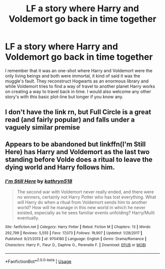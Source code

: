 #+TITLE: LF a story where Harry and Voldemort go back in time together

* LF a story where Harry and Voldemort go back in time together
:PROPERTIES:
:Author: JOKERRule
:Score: 10
:DateUnix: 1585011746.0
:DateShort: 2020-Mar-24
:FlairText: What's That Fic?
:END:
I remember that it was an one-shot where Harry and Voldemort were the only living beings and both were immortal, it kind of said it was the muggle's fault. They reconstruct Hogwarts as an enormous library and while Voldemort tries to find a way of travel to another planet Harry works on creating a way to travel back in time. I would also welcome any other story's with this basic plot-line but longer if you know any.


** I don't have the link rn, but Full Circle is a great read (and fairly popular) and falls under a vaguely similar premise
:PROPERTIES:
:Author: browtfiwasboredokai
:Score: 1
:DateUnix: 1585018215.0
:DateShort: 2020-Mar-24
:END:


** Appears to be abandoned but linkffn(I'm Still Here) has Harry and Voldemort as the last two standing before Volde does a ritual to leave the dying world and Harry follows him.
:PROPERTIES:
:Author: wwbillyww
:Score: 1
:DateUnix: 1585025173.0
:DateShort: 2020-Mar-24
:END:

*** [[https://www.fanfiction.net/s/9704180/1/][*/I'm Still Here/*]] by [[https://www.fanfiction.net/u/4404355/kathryn518][/kathryn518/]]

#+begin_quote
  The second war with Voldemort never really ended, and there were no winners, certainly not Harry Potter who has lost everything. What will Harry do when a ritual from Voldemort sends him to another world? How will he manage in this new world in which he never existed, especially as he sees familiar events unfolding? Harry/Multi eventually.
#+end_quote

^{/Site/:} ^{fanfiction.net} ^{*|*} ^{/Category/:} ^{Harry} ^{Potter} ^{*|*} ^{/Rated/:} ^{Fiction} ^{M} ^{*|*} ^{/Chapters/:} ^{13} ^{*|*} ^{/Words/:} ^{292,799} ^{*|*} ^{/Reviews/:} ^{5,555} ^{*|*} ^{/Favs/:} ^{17,073} ^{*|*} ^{/Follows/:} ^{19,907} ^{*|*} ^{/Updated/:} ^{1/28/2017} ^{*|*} ^{/Published/:} ^{9/21/2013} ^{*|*} ^{/id/:} ^{9704180} ^{*|*} ^{/Language/:} ^{English} ^{*|*} ^{/Genre/:} ^{Drama/Romance} ^{*|*} ^{/Characters/:} ^{Harry} ^{P.,} ^{Fleur} ^{D.,} ^{Daphne} ^{G.,} ^{Perenelle} ^{F.} ^{*|*} ^{/Download/:} ^{[[http://www.ff2ebook.com/old/ffn-bot/index.php?id=9704180&source=ff&filetype=epub][EPUB]]} ^{or} ^{[[http://www.ff2ebook.com/old/ffn-bot/index.php?id=9704180&source=ff&filetype=mobi][MOBI]]}

--------------

*FanfictionBot*^{2.0.0-beta} | [[https://github.com/tusing/reddit-ffn-bot/wiki/Usage][Usage]]
:PROPERTIES:
:Author: FanfictionBot
:Score: 1
:DateUnix: 1585025190.0
:DateShort: 2020-Mar-24
:END:
